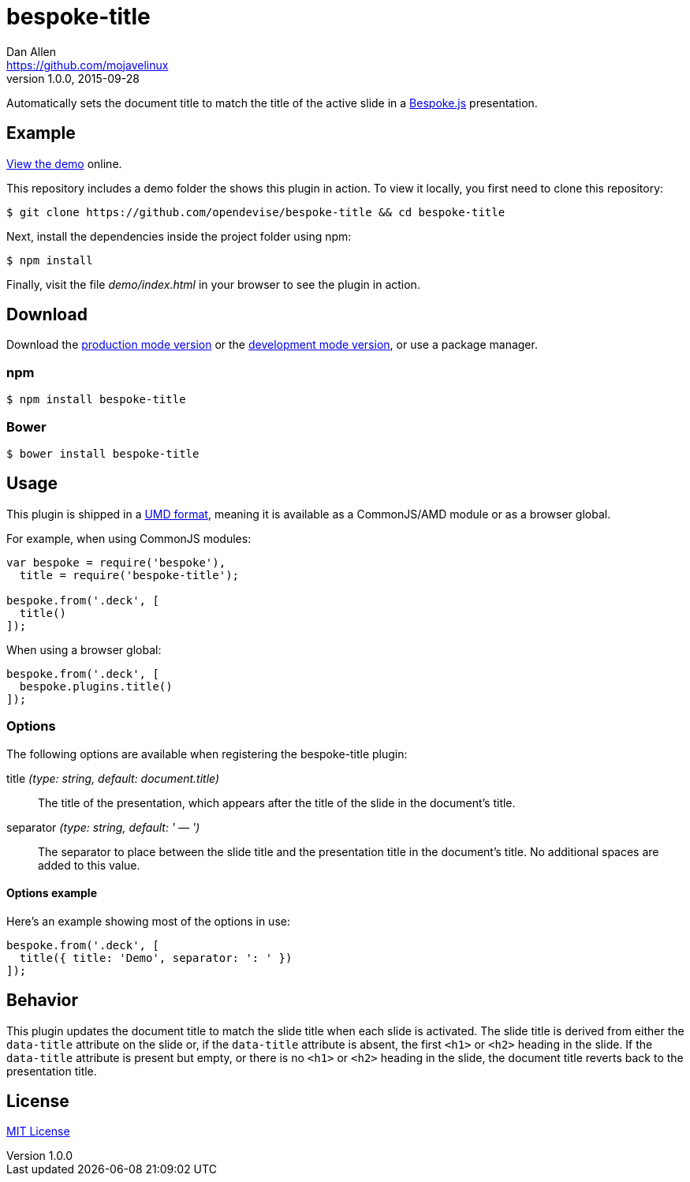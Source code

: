 = bespoke-title
Dan Allen <https://github.com/mojavelinux>
v1.0.0, 2015-09-28
// Settings:
:idprefix:
:idseparator: -
ifdef::env-github[:badges:]
// Variables:
:release-version: v1.0.0
// URIs:
:uri-raw-file-base: https://raw.githubusercontent.com/opendevise/bespoke-title/{release-version}

ifdef::badges[]
image:https://img.shields.io/npm/v/bespoke-title.svg[npm package, link=https://www.npmjs.com/package/bespoke-title]
image:https://img.shields.io/travis/opendevise/bespoke-title/master.svg[Build Status (Travis CI), link=https://travis-ci.org/opendevise/bespoke-title]
endif::[]

Automatically sets the document title to match the title of the active slide in a http://markdalgleish.com/projects/bespoke.js[Bespoke.js] presentation.

== Example

http://opendevise.github.io/bespoke-title[View the demo] online.

This repository includes a demo folder the shows this plugin in action.
To view it locally, you first need to clone this repository:

 $ git clone https://github.com/opendevise/bespoke-title && cd bespoke-title

Next, install the dependencies inside the project folder using npm:

 $ npm install

Finally, visit the file [path]_demo/index.html_ in your browser to see the plugin in action.

== Download

Download the {uri-raw-file-base}/dist/bespoke-title.min.js[production mode version] or the {uri-raw-file-base}/dist/bespoke-title.js[development mode version], or use a package manager.

=== npm

 $ npm install bespoke-title

=== Bower

 $ bower install bespoke-title

== Usage

This plugin is shipped in a https://github.com/umdjs/umd[UMD format], meaning it is available as a CommonJS/AMD module or as a browser global.

For example, when using CommonJS modules:

```js
var bespoke = require('bespoke'),
  title = require('bespoke-title');

bespoke.from('.deck', [
  title()
]);
```

When using a browser global:

```js
bespoke.from('.deck', [
  bespoke.plugins.title()
]);
```

=== Options

The following options are available when registering the bespoke-title plugin:

title _(type: string, default: document.title)_::
The title of the presentation, which appears after the title of the slide in the document's title.

separator _(type: string, default: ' — ')_::
The separator to place between the slide title and the presentation title in the document's title.
No additional spaces are added to this value.

==== Options example

Here's an example showing most of the options in use:

```
bespoke.from('.deck', [
  title({ title: 'Demo', separator: ': ' })
]);
```

== Behavior

This plugin updates the document title to match the slide title when each slide is activated.
The slide title is derived from either the `data-title` attribute on the slide or, if the `data-title` attribute is absent, the first `<h1>` or `<h2>` heading in the slide.
If the `data-title` attribute is present but empty, or there is no `<h1>` or `<h2>` heading in the slide, the document title reverts back to the presentation title.

== License

http://en.wikipedia.org/wiki/MIT_License[MIT License]
